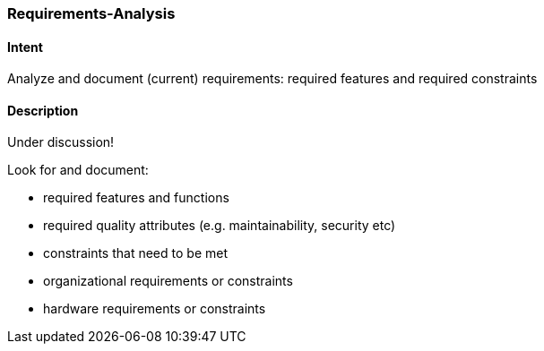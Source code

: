 [[Requirements-Analysis]]

=== [pattern]#Requirements-Analysis# 

==== Intent
Analyze and document (current) requirements: required features and required constraints

==== Description

Under discussion!


Look for and document:

* required features and functions
* required quality attributes (e.g. maintainability, security etc)
* constraints that need to be met
* organizational requirements or constraints
* hardware requirements or constraints
